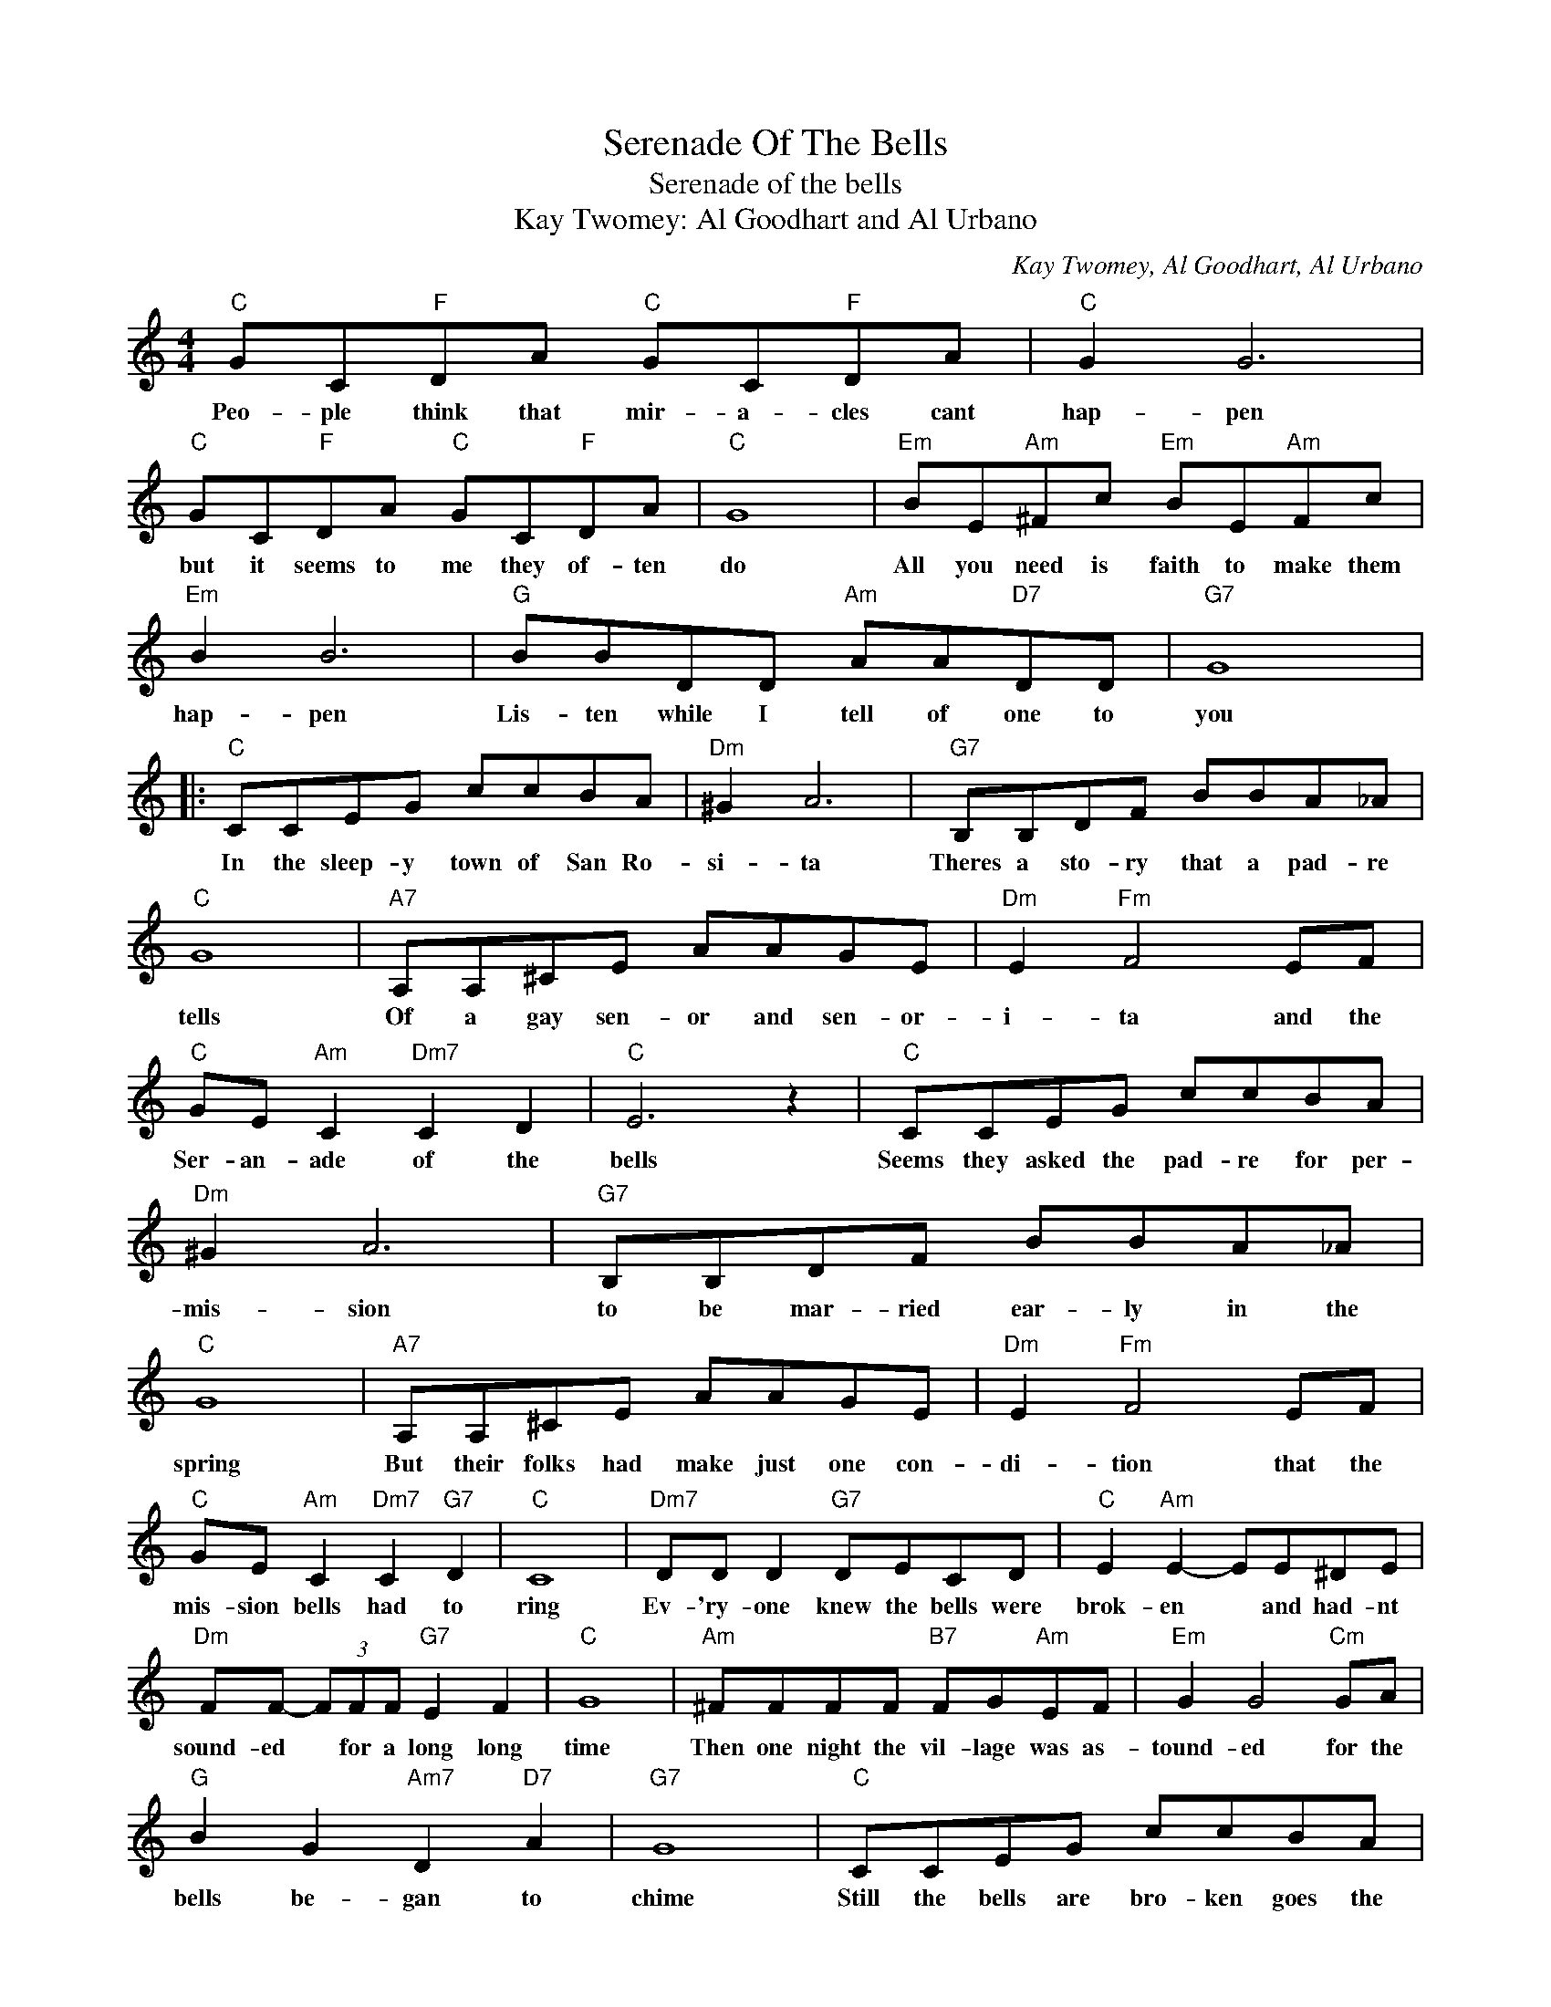 X:1
T:Serenade Of The Bells
T:Serenade of the bells
T:Kay Twomey: Al Goodhart and Al Urbano
C:Kay Twomey, Al Goodhart, Al Urbano
Z:All Rights Reserved
L:1/8
M:4/4
K:C
V:1 treble 
%%MIDI program 4
V:1
"C" GC"F"DA"C" GC"F"DA |"C" G2 G6 |"C" GC"F"DA"C" GC"F"DA |"C" G8 |"Em" BE"Am"^Fc"Em" BE"Am"Fc | %5
w: Peo- ple think that mir- a- cles cant|hap- pen|but it seems to me they of- ten|do|All you need is faith to make them|
"Em" B2 B6 |"G" BBDD"Am" AA"D7"DD |"G7" G8 |:"C" CCEG ccBA |"Dm" ^G2 A6 |"G7" B,B,DF BBA_A | %11
w: hap- pen|Lis- ten while I tell of one to|you|In the sleep- y town of San Ro-|si- ta|Theres a sto- ry that a pad- re|
"C" G8 |"A7" A,A,^CE AAGE |"Dm" E2"Fm" F4 EF |"C" GE"Am" C2"Dm7" C2 D2 |"C" E6 z2 |"C" CCEG ccBA | %17
w: tells|Of a gay sen- or and sen- or-|i- ta and the|Ser- an- ade of the|bells|Seems they asked the pad- re for per-|
"Dm" ^G2 A6 |"G7" B,B,DF BBA_A |"C" G8 |"A7" A,A,^CE AAGE |"Dm" E2"Fm" F4 EF | %22
w: mis- sion|to be mar- ried ear- ly in the|spring|But their folks had make just one con-|di- tion that the|
"C" GE"Am" C2"Dm7" C2"G7" D2 |"C" C8 |"Dm7" DD D2"G7" DECD |"C" E2"Am" E2- EE^DE | %26
w: mis- sion bells had to|ring|Ev- 'ry- one knew the bells were|brok- en * and had- nt|
"Dm" FF- (3FFF"G7" E2 F2 |"C" G8 |"Am" ^FFFF"B7" FG"Am"EF |"Em" G2 G4"Cm" GA | %30
w: sound- ed * for a long long|time|Then one night the vil- lage was as-|tound- ed for the|
"G" B2 G2"Am7" D2"D7" A2 |"G7" G8 |"C" CCEG ccBA |"D" ^G2"Fm" A6 |"G7" B,B,DF BBA_A | G8 | %36
w: bells be- gan to|chime|Still the bells are bro- ken goes the|stor- y|but if in your heart a true love|dwells|
"A7" A,A,^CE AAGE |"Dm" E2"Fm" F4 EF |"C" GE"Am" C2"Dm7" C2"G7" D2 |1"C" C4- C4 :|2 C4- C2 z2 |] %41
w: They will ring for you in all their|Glor- y thats the|Ser- en- ade of the|bells. *|bells. *|

